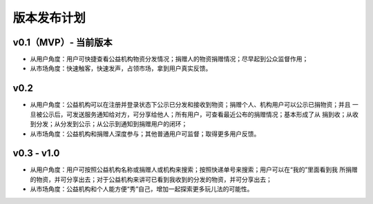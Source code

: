 .. _refReleasePlan:

==========================
版本发布计划
==========================

v0.1（MVP）- 当前版本
=========================
* 从用户角度：用户可快捷查看公益机构物资分发情况；捐赠人的物资捐赠情况；尽早起到公众监督作用；
* 从市场角度：快速触客，快速发声，占领市场，拿到用户真实反馈。

v0.2
=========================
* 从用户角度：公益机构可以在注册并登录状态下公示已分发和接收到物资；捐赠个人、机构用户可以公示已捐物资；并且
  一旦被公示后，可发送服务通知给对方，可分享给他人；所有用户，可查看最近公布的捐赠情况；基本形成了从
  捐到收；从收到分发；从分发到公示；从公示到通知到捐赠用户的闭环；
* 从市场角度：公益机构和捐赠人深度参与；其他普通用户可监督；取得更多用户反馈。

v0.3 - v1.0
=========================
* 从用户角度：用户可按照公益机构名称或捐赠人或机构来搜索；按照快递单号来搜索；用户可以在“我的”里面看到我
  所捐赠的物资，并可分享出去；对于公益机构来讲可已看到我收到的分发的物资，并可分享出去；
* 从市场角度：公益机构和个人能方便“秀”自己，增加一起探索更多玩儿法的可能性。
